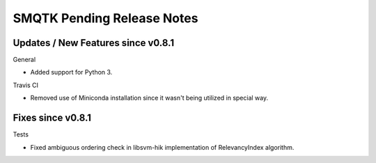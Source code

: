 SMQTK Pending Release Notes
===========================


Updates / New Features since v0.8.1
-----------------------------------

General

- Added support for Python 3.

Travis CI

- Removed use of Miniconda installation since it wasn't being utilized in
  special way.

Fixes since v0.8.1
------------------

Tests

- Fixed ambiguous ordering check in libsvm-hik implementation of
  RelevancyIndex algorithm.
